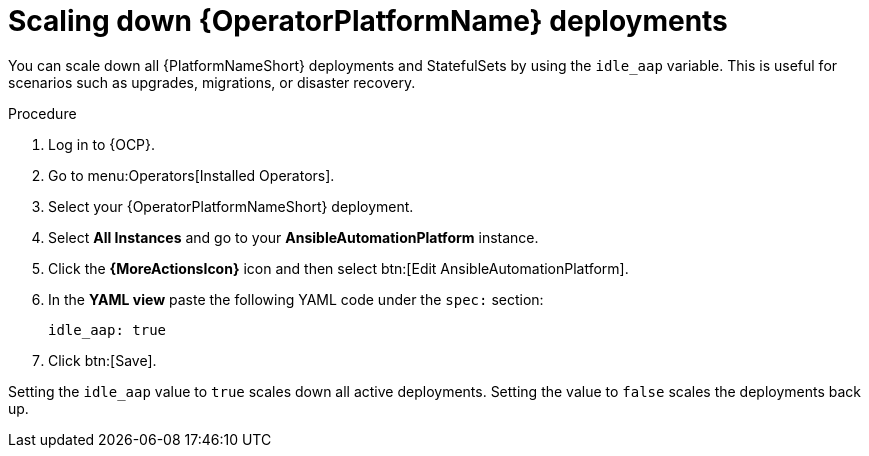 [id="operator-scaling-down-aap"]

= Scaling down {OperatorPlatformName} deployments

You can scale down all {PlatformNameShort} deployments and StatefulSets by using the `idle_aap` variable. 
This is useful for scenarios such as upgrades, migrations, or disaster recovery.


.Procedure

. Log in to {OCP}.
. Go to menu:Operators[Installed Operators].
. Select your {OperatorPlatformNameShort} deployment.
. Select *All Instances* and go to your *AnsibleAutomationPlatform* instance.
. Click the *{MoreActionsIcon}* icon and then select btn:[Edit AnsibleAutomationPlatform].
. In the *YAML view* paste the following YAML code under the `spec:` section:
+
----
idle_aap: true
----
+
. Click btn:[Save]. 

Setting the `idle_aap` value to `true` scales down all active deployments. Setting the value to `false` scales the deployments back up.

